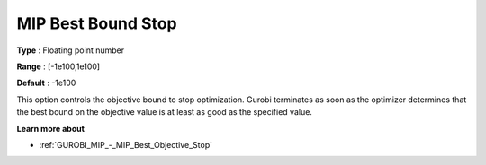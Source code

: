.. _GUROBI_MIP_-_MIP_Best_Bound_Stop:


MIP Best Bound Stop
===================



**Type** :	Floating point number	

**Range** :	[-1e100,1e100]	

**Default** :	-1e100



This option controls the objective bound to stop optimization. Gurobi terminates as soon as the optimizer determines that the best bound on the objective value is at least as good as the specified value.



**Learn more about** 

*	:ref:`GUROBI_MIP_-_MIP_Best_Objective_Stop` 
